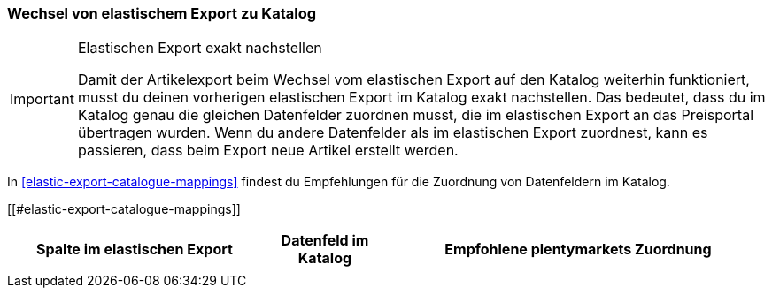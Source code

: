 [#change-elastic-export-catalogue]
=== Wechsel von elastischem Export zu Katalog

[IMPORTANT]
.Elastischen Export exakt nachstellen
====
Damit der Artikelexport beim Wechsel vom elastischen Export auf den Katalog weiterhin funktioniert, musst du deinen vorherigen elastischen Export im Katalog exakt nachstellen. Das bedeutet, dass du im Katalog genau die gleichen Datenfelder zuordnen musst, die im elastischen Export an das Preisportal übertragen wurden. Wenn du andere Datenfelder als im elastischen Export zuordnest, kann es passieren, dass beim Export neue Artikel erstellt werden.
====

In <<#elastic-export-catalogue-mappings>> findest du Empfehlungen für die Zuordnung von Datenfeldern im Katalog.

[[#elastic-export-catalogue-mappings]]
[cols="2,1,3a"]
|====
|Spalte im elastischen Export |Datenfeld im Katalog |Empfohlene plentymarkets Zuordnung

|
|
|
|====
